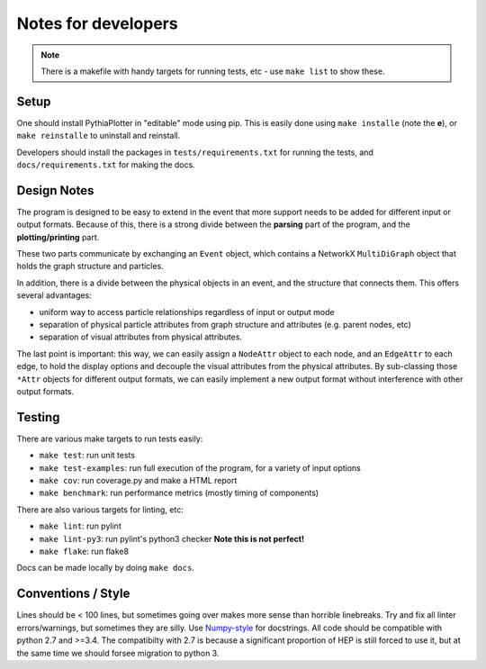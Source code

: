 ********************
Notes for developers
********************

.. note::
    There is a makefile with handy targets for running tests, etc - use ``make list`` to show these.

Setup
=====

One should install PythiaPlotter in "editable" mode using pip.
This is easily done using ``make installe`` (note the **e**), or
``make reinstalle`` to uninstall and reinstall.

Developers should install the packages in ``tests/requirements.txt`` for
running the tests, and ``docs/requirements.txt`` for making the docs.

Design Notes
============

The program is designed to be easy to extend in the event that more support
needs to be added for different input or output formats.
Because of this, there is a strong divide between the **parsing**
part of the program, and the **plotting/printing** part.

These two parts communicate by exchanging an ``Event`` object,
which contains a NetworkX ``MultiDiGraph`` object that holds the graph structure and particles.

In addition, there is a divide between the physical objects in an event,
and the structure that connects them. This offers several advantages:

* uniform way to access particle relationships regardless of input or output mode
* separation of physical particle attributes from graph structure and attributes (e.g. parent nodes, etc)
* separation of visual attributes from physical attributes.

The last point is important: this way, we can easily assign a ``NodeAttr``
object to each node, and an ``EdgeAttr`` to each edge, to hold the display
options and decouple the visual attributes from the physical attributes.
By sub-classing those ``*Attr`` objects for different output formats,
we can easily implement a new output format without interference with other output formats.


Testing
=======

There are various make targets to run tests easily:

* ``make test``: run unit tests
* ``make test-examples``: run full execution of the program, for a variety of input options
* ``make cov``: run coverage.py and make a HTML report
* ``make benchmark``: run performance metrics (mostly timing of components)

There are also various targets for linting, etc:

* ``make lint``: run pylint
* ``make lint-py3``: run pylint's python3 checker **Note this is not perfect!**
* ``make flake``: run flake8

Docs can be made locally by doing ``make docs``.

Conventions / Style
===================

Lines should be < 100 lines, but sometimes going over makes more sense than horrible linebreaks.
Try and fix all linter errors/warnings, but sometimes they are silly.
Use `Numpy-style <https://github.com/numpy/numpy/blob/master/doc/HOWTO_DOCUMENT.rst.txt>`_ for docstrings.
All code should be compatible with python 2.7 and >=3.4.
The compatibilty with 2.7 is because a significant proportion of HEP is still
forced to use it, but at the same time we should forsee migration to python 3.

